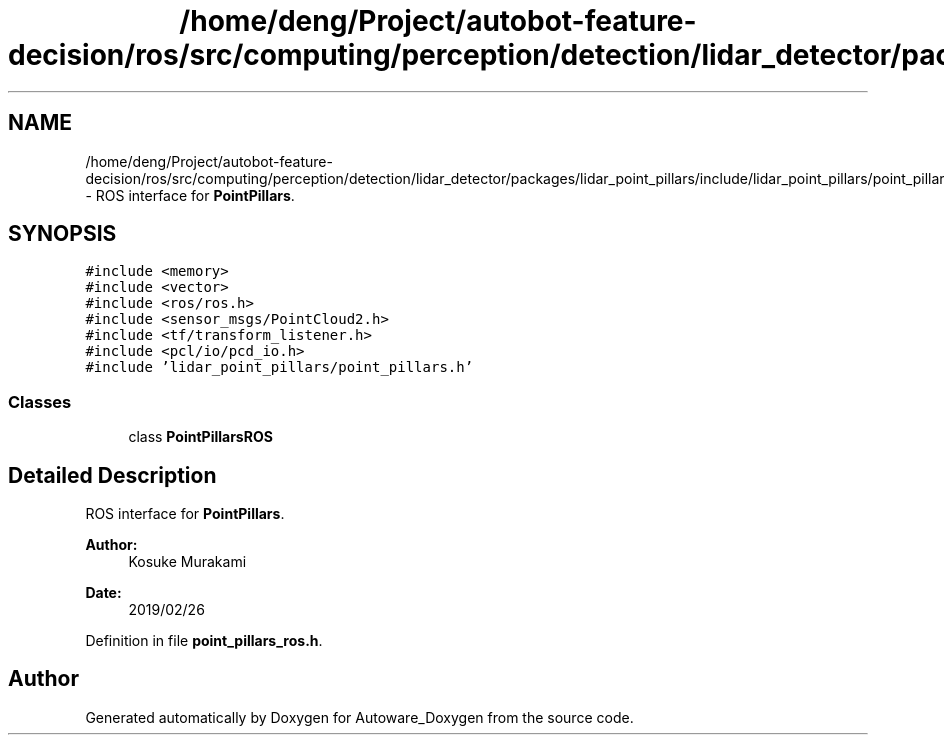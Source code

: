.TH "/home/deng/Project/autobot-feature-decision/ros/src/computing/perception/detection/lidar_detector/packages/lidar_point_pillars/include/lidar_point_pillars/point_pillars_ros.h" 3 "Fri May 22 2020" "Autoware_Doxygen" \" -*- nroff -*-
.ad l
.nh
.SH NAME
/home/deng/Project/autobot-feature-decision/ros/src/computing/perception/detection/lidar_detector/packages/lidar_point_pillars/include/lidar_point_pillars/point_pillars_ros.h \- ROS interface for \fBPointPillars\fP\&.  

.SH SYNOPSIS
.br
.PP
\fC#include <memory>\fP
.br
\fC#include <vector>\fP
.br
\fC#include <ros/ros\&.h>\fP
.br
\fC#include <sensor_msgs/PointCloud2\&.h>\fP
.br
\fC#include <tf/transform_listener\&.h>\fP
.br
\fC#include <pcl/io/pcd_io\&.h>\fP
.br
\fC#include 'lidar_point_pillars/point_pillars\&.h'\fP
.br

.SS "Classes"

.in +1c
.ti -1c
.RI "class \fBPointPillarsROS\fP"
.br
.in -1c
.SH "Detailed Description"
.PP 
ROS interface for \fBPointPillars\fP\&. 


.PP
\fBAuthor:\fP
.RS 4
Kosuke Murakami 
.RE
.PP
\fBDate:\fP
.RS 4
2019/02/26 
.RE
.PP

.PP
Definition in file \fBpoint_pillars_ros\&.h\fP\&.
.SH "Author"
.PP 
Generated automatically by Doxygen for Autoware_Doxygen from the source code\&.
